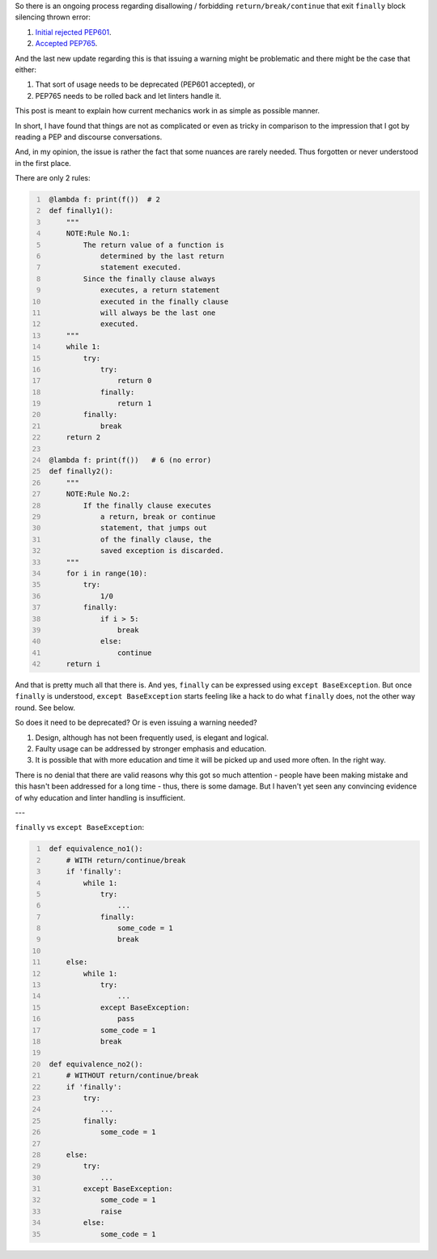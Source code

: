 .. title: Python's try-finally
.. slug: pythons-try-finally
.. date: 2025-10-05 11:10:56 UTC+03:00
.. tags: python
.. category: 
.. link: 
.. description: 
.. type: text

So there is an ongoing process regarding disallowing / forbidding ``return/break/continue`` that exit ``finally`` block silencing thrown error:

1. `Initial rejected PEP601 <https://peps.python.org/pep-0601/>`__.
2. `Accepted PEP765 <https://peps.python.org/pep-0765/>`__.

And the last new update regarding this is that issuing a warning might be problematic and there might be the case that either:

1. That sort of usage needs to be deprecated (PEP601 accepted), or
2. PEP765 needs to be rolled back and let linters handle it.

This post is meant to explain how current mechanics work in as simple as possible manner.

In short, I have found that things are not as complicated or even as tricky in comparison to the impression that I got by reading a PEP and discourse conversations.

And, in my opinion, the issue is rather the fact that some nuances are rarely needed.
Thus forgotten or never understood in the first place.

There are only 2 rules:

.. code-block:: python
   :number-lines:

    @lambda f: print(f())  # 2
    def finally1():
        """
        NOTE:Rule No.1:
            The return value of a function is
                determined by the last return
                statement executed.
            Since the finally clause always
                executes, a return statement
                executed in the finally clause
                will always be the last one
                executed.
        """
        while 1:
            try:
                try:
                    return 0
                finally:
                    return 1
            finally:
                break
        return 2

    @lambda f: print(f())   # 6 (no error)
    def finally2():
        """
        NOTE:Rule No.2:
            If the finally clause executes
                a return, break or continue
                statement, that jumps out
                of the finally clause, the
                saved exception is discarded.
        """
        for i in range(10):
            try:
                1/0
            finally:
                if i > 5:
                    break
                else:
                    continue
        return i


And that is pretty much all that there is.
And yes, ``finally`` can be expressed using ``except BaseException``.
But once ``finally`` is understood, ``except BaseException`` starts feeling like a hack to do what ``finally`` does, not the other way round.
See below.

So does it need to be deprecated? Or is even issuing a warning needed?

1. Design, although has not been frequently used, is elegant and logical.
2. Faulty usage can be addressed by stronger emphasis and education.
3. It is possible that with more education and time it will be picked up and used more often. In the right way.

There is no denial that there are valid reasons why this got so much attention - people have been making mistake and this hasn't been addressed for a long time - thus, there is some damage.
But I haven't yet seen any convincing evidence of why education and linter handling is insufficient.


---


``finally`` vs ``except BaseException``:

.. code-block:: python
   :number-lines:

    def equivalence_no1():
        # WITH return/continue/break
        if 'finally':
            while 1:
                try:
                    ...
                finally:
                    some_code = 1
                    break

        else:
            while 1:
                try:
                    ...
                except BaseException:
                    pass
                some_code = 1
                break

    def equivalence_no2():
        # WITHOUT return/continue/break
        if 'finally':
            try:
                ...
            finally:
                some_code = 1

        else:
            try:
                ...
            except BaseException:
                some_code = 1
                raise
            else:
                some_code = 1